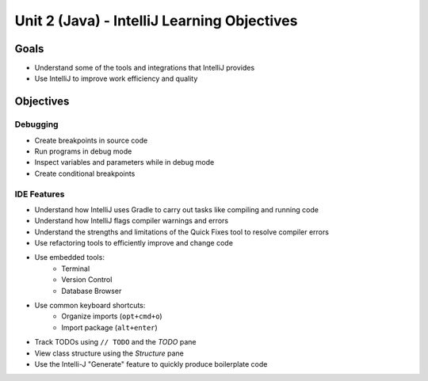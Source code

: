 Unit 2 (Java) - IntelliJ Learning Objectives
=============================================

Goals
-----

- Understand some of the tools and integrations that IntelliJ provides
- Use IntelliJ to improve work efficiency and quality 

Objectives
----------

Debugging
^^^^^^^^^

- Create breakpoints in source code
- Run programs in debug mode
- Inspect variables and parameters while in debug mode
- Create conditional breakpoints

IDE Features
^^^^^^^^^^^^

- Understand how IntelliJ uses Gradle to carry out tasks like compiling and running code
- Understand how IntelliJ flags compiler warnings and errors
- Understand the strengths and limitations of the Quick Fixes tool to resolve compiler errors
- Use refactoring tools to efficiently improve and change code
- Use embedded tools: 
   - Terminal
   - Version Control
   - Database Browser 
- Use common keyboard shortcuts: 
   - Organize imports (``opt+cmd+o``)
   - Import package (``alt+enter``)
- Track TODOs using ``// TODO`` and the *TODO* pane
- View class structure using the *Structure* pane
- Use the Intelli-J "Generate" feature to quickly produce boilerplate code
